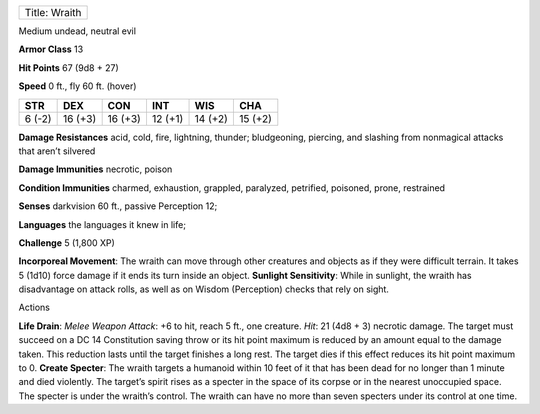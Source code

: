 +-----------------+
| Title: Wraith   |
+-----------------+

Medium undead, neutral evil

**Armor Class** 13

**Hit Points** 67 (9d8 + 27)

**Speed** 0 ft., fly 60 ft. (hover)

+----------+-----------+-----------+-----------+-----------+-----------+
| STR      | DEX       | CON       | INT       | WIS       | CHA       |
+==========+===========+===========+===========+===========+===========+
| 6 (-2)   | 16 (+3)   | 16 (+3)   | 12 (+1)   | 14 (+2)   | 15 (+2)   |
+----------+-----------+-----------+-----------+-----------+-----------+

**Damage Resistances** acid, cold, fire, lightning, thunder;
bludgeoning, piercing, and slashing from nonmagical attacks that aren’t
silvered

**Damage Immunities** necrotic, poison

**Condition Immunities** charmed, exhaustion, grappled, paralyzed,
petrified, poisoned, prone, restrained

**Senses** darkvision 60 ft., passive Perception 12;

**Languages** the languages it knew in life;

**Challenge** 5 (1,800 XP)

**Incorporeal Movement**: The wraith can move through other creatures
and objects as if they were difficult terrain. It takes 5 (1d10) force
damage if it ends its turn inside an object. **Sunlight Sensitivity**:
While in sunlight, the wraith has disadvantage on attack rolls, as well
as on Wisdom (Perception) checks that rely on sight.

Actions

**Life Drain**: *Melee Weapon Attack*: +6 to hit, reach 5 ft., one
creature. *Hit*: 21 (4d8 + 3) necrotic damage. The target must succeed
on a DC 14 Constitution saving throw or its hit point maximum is reduced
by an amount equal to the damage taken. This reduction lasts until the
target finishes a long rest. The target dies if this effect reduces its
hit point maximum to 0. **Create Specter**: The wraith targets a
humanoid within 10 feet of it that has been dead for no longer than 1
minute and died violently. The target’s spirit rises as a specter in the
space of its corpse or in the nearest unoccupied space. The specter is
under the wraith’s control. The wraith can have no more than seven
specters under its control at one time.
